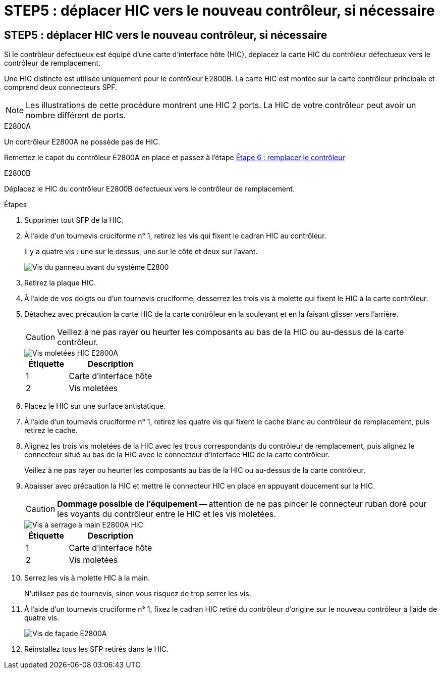 = STEP5 : déplacer HIC vers le nouveau contrôleur, si nécessaire
:allow-uri-read: 




== STEP5 : déplacer HIC vers le nouveau contrôleur, si nécessaire

Si le contrôleur défectueux est équipé d'une carte d'interface hôte (HIC), déplacez la carte HIC du contrôleur défectueux vers le contrôleur de remplacement.

Une HIC distincte est utilisée uniquement pour le contrôleur E2800B. La carte HIC est montée sur la carte contrôleur principale et comprend deux connecteurs SPF.


NOTE: Les illustrations de cette procédure montrent une HIC 2 ports. La HIC de votre contrôleur peut avoir un nombre différent de ports.

[role="tabbed-block"]
====
.E2800A
--
Un contrôleur E2800A ne possède pas de HIC.

Remettez le capot du contrôleur E2800A en place et passez à l'étape <<step6_replace_controller,Étape 6 : remplacer le contrôleur>>

--
.E2800B
--
Déplacez le HIC du contrôleur E2800B défectueux vers le contrôleur de remplacement.

.Étapes
. Supprimer tout SFP de la HIC.
. À l'aide d'un tournevis cruciforme n° 1, retirez les vis qui fixent le cadran HIC au contrôleur.
+
Il y a quatre vis : une sur le dessus, une sur le côté et deux sur l'avant.

+
image::../media/28_dwg_e2800_hic_faceplace_screws_maint-e2800.png[Vis du panneau avant du système E2800]

. Retirez la plaque HIC.
. À l'aide de vos doigts ou d'un tournevis cruciforme, desserrez les trois vis à molette qui fixent le HIC à la carte contrôleur.
. Détachez avec précaution la carte HIC de la carte contrôleur en la soulevant et en la faisant glisser vers l'arrière.
+

CAUTION: Veillez à ne pas rayer ou heurter les composants au bas de la HIC ou au-dessus de la carte contrôleur.

+
image::../media/28_dwg_e2800_hic_thumbscrews_maint-e2800.png[Vis moletées HIC E2800A]

+
[cols="1a,2a"]
|===
| Étiquette | Description 


 a| 
1
 a| 
Carte d'interface hôte



 a| 
2
 a| 
Vis moletées

|===
. Placez le HIC sur une surface antistatique.
. À l'aide d'un tournevis cruciforme n° 1, retirez les quatre vis qui fixent le cache blanc au contrôleur de remplacement, puis retirez le cache.
. Alignez les trois vis moletées de la HIC avec les trous correspondants du contrôleur de remplacement, puis alignez le connecteur situé au bas de la HIC avec le connecteur d'interface HIC de la carte contrôleur.
+
Veillez à ne pas rayer ou heurter les composants au bas de la HIC ou au-dessus de la carte contrôleur.

. Abaisser avec précaution la HIC et mettre le connecteur HIC en place en appuyant doucement sur la HIC.
+

CAUTION: *Dommage possible de l'équipement* -- attention de ne pas pincer le connecteur ruban doré pour les voyants du contrôleur entre le HIC et les vis moletées.

+
image::../media/28_dwg_e2800_hic_thumbscrews_maint-e2800.gif[Vis à serrage à main E2800A HIC]

+
[cols="1a,2a"]
|===
| Étiquette | Description 


 a| 
1
 a| 
Carte d'interface hôte



 a| 
2
 a| 
Vis moletées

|===
. Serrez les vis à molette HIC à la main.
+
N'utilisez pas de tournevis, sinon vous risquez de trop serrer les vis.

. À l'aide d'un tournevis cruciforme n° 1, fixez le cadran HIC retiré du contrôleur d'origine sur le nouveau contrôleur à l'aide de quatre vis.
+
image::../media/28_dwg_e2800_hic_faceplace_screws_maint-e2800.png[Vis de façade E2800A]

. Réinstallez tous les SFP retirés dans le HIC.


--
====